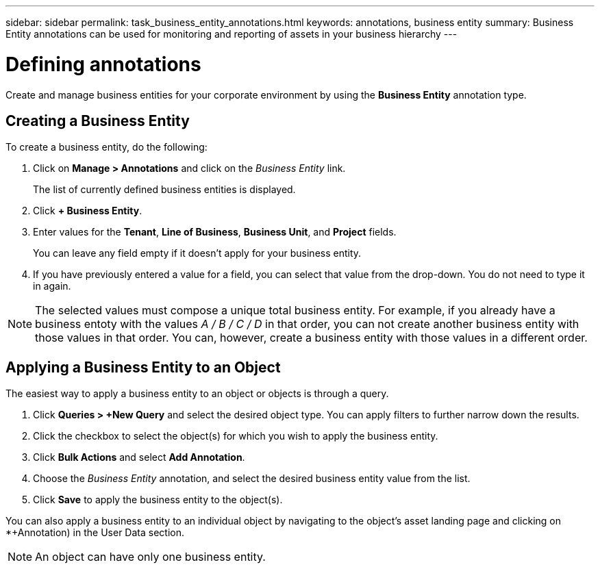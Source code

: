 ---
sidebar: sidebar
permalink: task_business_entity_annotations.html
keywords: annotations, business entity
summary: Business Entity annotations can be used for monitoring and reporting of assets in your business hierarchy
---

= Defining annotations

:toc: macro
:hardbreaks:
:toclevels: 1
:nofooter:
:icons: font
:linkattrs:
:imagesdir: ./media/

[.lead]
Create and manage business entities for your corporate environment by using the *Business Entity* annotation type. 

== Creating a Business Entity

To create a business entity, do the following:

. Click on *Manage > Annotations* and click on the _Business Entity_ link. 
+
The list of currently defined business entities is displayed.

. Click *+ Business Entity*.

. Enter values for the *Tenant*, *Line of Business*, *Business Unit*, and *Project* fields.
+
You can leave any field empty if it doesn't apply for your business entity.

. If you have previously entered a value for a field, you can select that value from the drop-down. You do not need to type it in again.

NOTE: The selected values must compose a unique total business entity. For example, if you already have a business entoty with the values _A / B / C / D_ in that order, you can not create another business entity with those values in that order. You can, however, create a business entity with those values in a different order.

== Applying a Business Entity to an Object

The easiest way to apply a business entity to an object or objects is through a query.

. Click *Queries > +New Query* and select the desired object type. You can apply filters to further narrow down the results.

. Click the checkbox to select the object(s) for which you wish to apply the business entity.

. Click *Bulk Actions* and select *Add Annotation*. 

. Choose the _Business Entity_ annotation, and select the desired business entity value from the list.

. Click *Save* to apply the business entity to the object(s).

You can also apply a business entity to an individual object by navigating to the object's asset landing page and clicking on *+Annotation) in the User Data section.

NOTE: An object can have only one business entity. 

